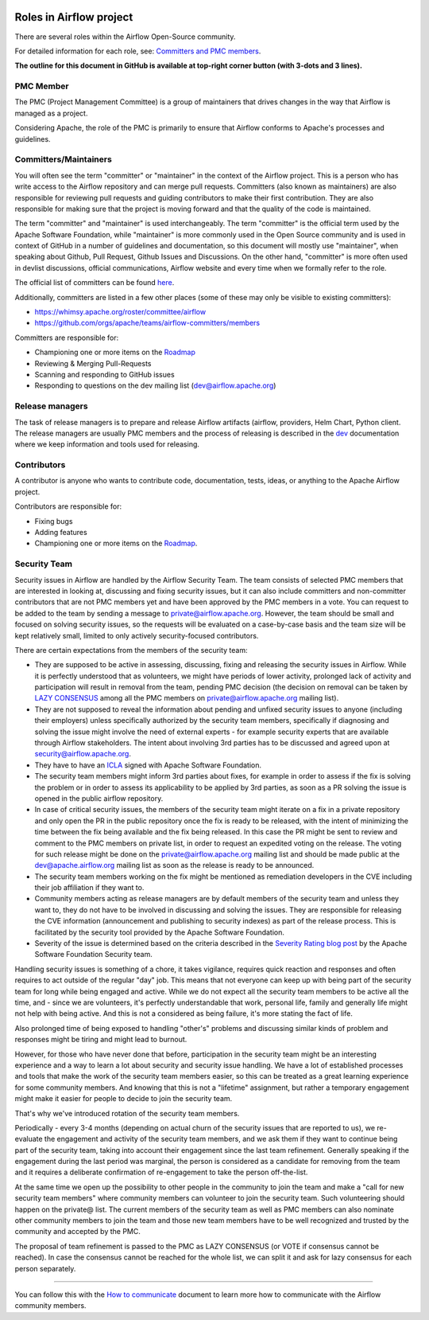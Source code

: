  .. Licensed to the Apache Software Foundation (ASF) under one
    or more contributor license agreements.  See the NOTICE file
    distributed with this work for additional information
    regarding copyright ownership.  The ASF licenses this file
    to you under the Apache License, Version 2.0 (the
    "License"); you may not use this file except in compliance
    with the License.  You may obtain a copy of the License at

 ..   http://www.apache.org/licenses/LICENSE-2.0

 .. Unless required by applicable law or agreed to in writing,
    software distributed under the License is distributed on an
    "AS IS" BASIS, WITHOUT WARRANTIES OR CONDITIONS OF ANY
    KIND, either express or implied.  See the License for the
    specific language governing permissions and limitations
    under the License.

Roles in Airflow project
========================

There are several roles within the Airflow Open-Source community.

For detailed information for each role, see: `Committers and PMC members <../COMMITTERS.rst>`__.

**The outline for this document in GitHub is available at top-right corner button (with 3-dots and 3 lines).**

PMC Member
----------

The PMC (Project Management Committee) is a group of maintainers that drives changes in the way that
Airflow is managed as a project.

Considering Apache, the role of the PMC is primarily to ensure that Airflow conforms to Apache's processes
and guidelines.

Committers/Maintainers
----------------------

You will often see the term "committer" or "maintainer" in the context of the Airflow project. This is a person
who has write access to the Airflow repository and can merge pull requests. Committers (also known as maintainers)
are also responsible for reviewing pull requests and guiding contributors to make their first contribution.
They are also responsible for making sure that the project is moving forward and that the quality of the
code is maintained.

The term "committer" and "maintainer" is used interchangeably. The term "committer" is the official term used by the
Apache Software Foundation, while "maintainer" is more commonly used in the Open Source community and is used
in context of GitHub in a number of guidelines and documentation, so this document will mostly use "maintainer",
when speaking about Github, Pull Request, Github Issues and Discussions. On the other hand, "committer" is more
often used in devlist discussions, official communications, Airflow website and every time when we formally
refer to the role.

The official list of committers can be found `here <https://airflow.apache.org/docs/apache-airflow/stable/project.html#committers>`__.

Additionally, committers are listed in a few other places (some of these may only be visible to existing committers):

* https://whimsy.apache.org/roster/committee/airflow
* https://github.com/orgs/apache/teams/airflow-committers/members

Committers are responsible for:

* Championing one or more items on the `Roadmap <https://cwiki.apache.org/confluence/display/AIRFLOW/Airflow+Home>`__
* Reviewing & Merging Pull-Requests
* Scanning and responding to GitHub issues
* Responding to questions on the dev mailing list (dev@airflow.apache.org)

Release managers
----------------

The task of release managers is to prepare and release Airflow artifacts (airflow, providers, Helm Chart, Python client.
The release managers are usually PMC members and the process of releasing is described in the `dev <dev>`__
documentation where we keep information and tools used for releasing.

Contributors
------------

A contributor is anyone who wants to contribute code, documentation, tests, ideas, or anything to the
Apache Airflow project.

Contributors are responsible for:

* Fixing bugs
* Adding features
* Championing one or more items on the `Roadmap <https://cwiki.apache.org/confluence/display/AIRFLOW/Airflow+Home>`__.

Security Team
-------------

Security issues in Airflow are handled by the Airflow Security Team. The team consists
of selected PMC members that are interested in looking at, discussing and fixing
security issues, but it can also include committers and non-committer contributors that are
not PMC members yet and have been approved by the PMC members in a vote. You can request to
be added to the team by sending a message to private@airflow.apache.org. However, the team
should be small and focused on solving security issues, so the requests will be evaluated
on a case-by-case basis and the team size will be kept relatively small, limited to only actively
security-focused contributors.

There are certain expectations from the members of the security team:

* They are supposed to be active in assessing, discussing, fixing and releasing the
  security issues in Airflow. While it is perfectly understood that as volunteers, we might have
  periods of lower activity, prolonged lack of activity and participation will result in removal
  from the team, pending PMC decision (the decision on removal can be taken by `LAZY CONSENSUS <https://community.apache.org/committers/lazyConsensus.html>`_ among
  all the PMC members on private@airflow.apache.org mailing list).

* They are not supposed to reveal the information about pending and unfixed security issues to anyone
  (including their employers) unless specifically authorized by the security team members, specifically
  if diagnosing and solving the issue might involve the need of external experts - for example security
  experts that are available through Airflow stakeholders. The intent about involving 3rd parties has
  to be discussed and agreed upon at security@airflow.apache.org.

* They have to have an `ICLA <https://www.apache.org/licenses/contributor-agreements.html>`_ signed with
  Apache Software Foundation.

* The security team members might inform 3rd parties about fixes, for example in order to assess if the fix
  is solving the problem or in order to assess its applicability to be applied by 3rd parties, as soon
  as a PR solving the issue is opened in the public airflow repository.

* In case of critical security issues, the members of the security team might iterate on a fix in a
  private repository and only open the PR in the public repository once the fix is ready to be released,
  with the intent of minimizing the time between the fix being available and the fix being released. In this
  case the PR might be sent to review and comment to the PMC members on private list, in order to request
  an expedited voting on the release. The voting for such release might be done on the
  private@airflow.apache.org mailing list and should be made public at the dev@apache.airflow.org
  mailing list as soon as the release is ready to be announced.

* The security team members working on the fix might be mentioned as remediation developers in the CVE
  including their job affiliation if they want to.

* Community members acting as release managers are by default members of the security team and unless they
  want to, they do not have to be involved in discussing and solving the issues. They are responsible for
  releasing the CVE information (announcement and publishing to security indexes) as part of the
  release process. This is facilitated by the security tool provided by the Apache Software Foundation.

* Severity of the issue is determined based on the criteria described in the
  `Severity Rating blog post <https://security.apache.org/blog/severityrating/>`_  by the Apache Software
  Foundation Security team.

Handling security issues is something of a chore, it takes vigilance, requires quick reaction and responses
and often requires to act outside of the regular "day" job. This means that not everyone can keep up with
being part of the security team for long while being engaged and active. While we do not expect all the
security team members to be active all the time, and - since we are volunteers, it's perfectly understandable
that work, personal life, family and generally life might not help with being active. And this is not a
considered as being failure, it's more stating the fact of life.

Also prolonged time of being exposed to handling "other's" problems and discussing similar kinds of problem
and responses might be tiring and might lead to burnout.

However, for those who have never done that before, participation in the security team might be an interesting
experience and a way to learn a lot about security and security issue handling. We have a lot of
established processes and tools that make the work of the security team members easier, so this can be
treated as a great learning experience for some community members. And knowing that this is not
a "lifetime" assignment, but rather a temporary engagement might make it easier for people to decide to
join the security team.

That's why we've introduced rotation of the security team members.

Periodically - every 3-4 months (depending on actual churn of the security issues that are reported to us),
we re-evaluate the engagement and activity of the security team members, and we ask them if they want to
continue being part of the security team, taking into account their engagement since the last team refinement.
Generally speaking if the engagement during the last period was marginal, the person is considered as a
candidate for removing from the team and it requires a deliberate confirmation of re-engagement to take
the person off-the-list.

At the same time we open up the possibility to other people in the community to join the team and make
a "call for new security team members" where community members can volunteer to join the security team.
Such volunteering should happen on the private@ list. The current members of the security team as well
as PMC members can also nominate other community members to join the team and those new team members
have to be well recognized and trusted by the community and accepted by the PMC.

The proposal of team refinement is passed to the PMC as LAZY CONSENSUS (or VOTE if consensus cannot
be reached). In case the consensus cannot be reached for the whole list, we can split it and ask for
lazy consensus for each person separately.

-------------

You can follow this with the `How to communicate <02_how_to_communicate.rst>`__ document to learn more how
to communicate with the Airflow community members.
